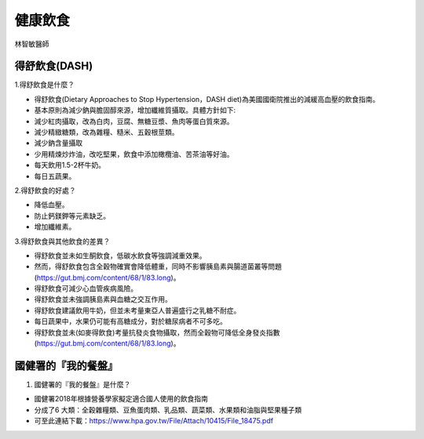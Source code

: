 .. _diet:

健康飲食
=====



林智敏醫師

得舒飲食(DASH)
-----------

1.得舒飲食是什麼？

* 得舒飲食(Dietary Approaches to Stop Hypertension，DASH diet)為美國國衛院推出的減緩高血壓的飲食指南。
* 基本原則為減少鈉與膽固醇來源，增加纖維質攝取。具體方針如下:
* 減少紅肉攝取，改為白肉，豆腐、無糖豆漿、魚肉等蛋白質來源。
* 減少精緻糖類，改為雜糧、糙米、五穀根莖類。
* 減少鈉含量攝取
* 少用精煉炒炸油，改吃堅果，飲食中添加橄欖油、苦茶油等好油。
* 每天飲用1.5-2杯牛奶。
* 每日五蔬果。


2.得舒飲食的好處？

* 降低血壓。
* 防止鈣鎂鉀等元素缺乏。
* 增加纖維素。


3.得舒飲食與其他飲食的差異？


* 得舒飲食並未如生酮飲食，低碳水飲食等強調減重效果。
* 然而，得舒飲食包含全穀物確實會降低體重，同時不影響胰島素與腸道菌叢等問題(https://gut.bmj.com/content/68/1/83.long)。
* 得舒飲食可減少心血管疾病風險。
* 得舒飲食並未強調胰島素與血糖之交互作用。
* 得舒飲食建議飲用牛奶，但並未考量東亞人普遍盛行之乳糖不耐症。
* 每日蔬果中，水果仍可能有高糖成分，對於糖尿病者不可多吃。
* 得舒飲食並未(如麥得飲食)考量抗發炎食物攝取，然而全穀物可降低全身發炎指數(https://gut.bmj.com/content/68/1/83.long)。


國健署的『我的餐盤』
-----------

1. 國健署的『我的餐盤』是什麼？

* 國健署2018年根據營養學家擬定適合國人使用的飲食指南
* 分成了6 大類：全穀雜糧類、豆魚蛋肉類、乳品類、蔬菜類、水果類和油脂與堅果種子類
* 可至此連結下載：https://www.hpa.gov.tw/File/Attach/10415/File_18475.pdf